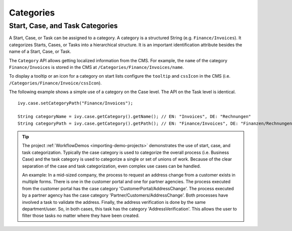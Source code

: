 .. _workflow-categories:

Categories
----------


Start, Case, and Task Categories
~~~~~~~~~~~~~~~~~~~~~~~~~~~~~~~~

A Start, Case, or Task can be assigned to a category. A category is a
structured String (e.g. ``Finance/Invoices``). It categorizes Starts, Cases, or Tasks into a
hierarchical structure. It is an
important identification attribute besides the name of a Start, Case, or Task.

The ``Category`` API allows getting localized information from the CMS.
For example, the ``name`` of the category ``Finance/Invoices`` is stored in the
CMS at ``/Categories/Finance/Invoices/name``.

To display a tooltip or an icon for a category on start lists configure
the ``tooltip`` and ``cssIcon`` in the CMS (i.e. ``/Categories/Finance/Invoice/cssIcon``).

The following example shows a simple use of a category on the Case level.
The API on the Task level is identical.

::

   ivy.case.setCategoryPath("Finance/Invoices");

   String categoryName = ivy.case.getCategory().getName(); // EN: "Invoices", DE: "Rechnungen"
   String categoryPath = ivy.case.getCategory().getPath(); // EN: "Finance/Invoices", DE: "Finanzen/Rechnungen"

.. tip::

   The project :ref:`WorkflowDemos <importing-demo-projects>` demonstrates the
   use of start, case, and task categorization. Typically the case category is
   used to categorize the overall process (i.e. Business Case) and the task
   category is used to categorize a single or set of unions of work. Because of the
   clear separation of the case and task categorization, even complex use cases can
   be handled.

   An example: In a mid-sized company, the process to request an address change
   from a customer exists in multiple forms. There is one in the customer portal
   and one for partner agencies. The process executed from the customer portal
   has the case category 'CustomerPortal/AddressChange'. The process executed by
   a partner agency has the case category 'Partner/Customers/AddressChange'.
   Both processes have involved a task to validate the address. Finally, the
   address verification is done by the same department/user. So, in both cases,
   this task has the category 'AddressVerification'. This allows the user to
   filter those tasks no matter where they have been created.
